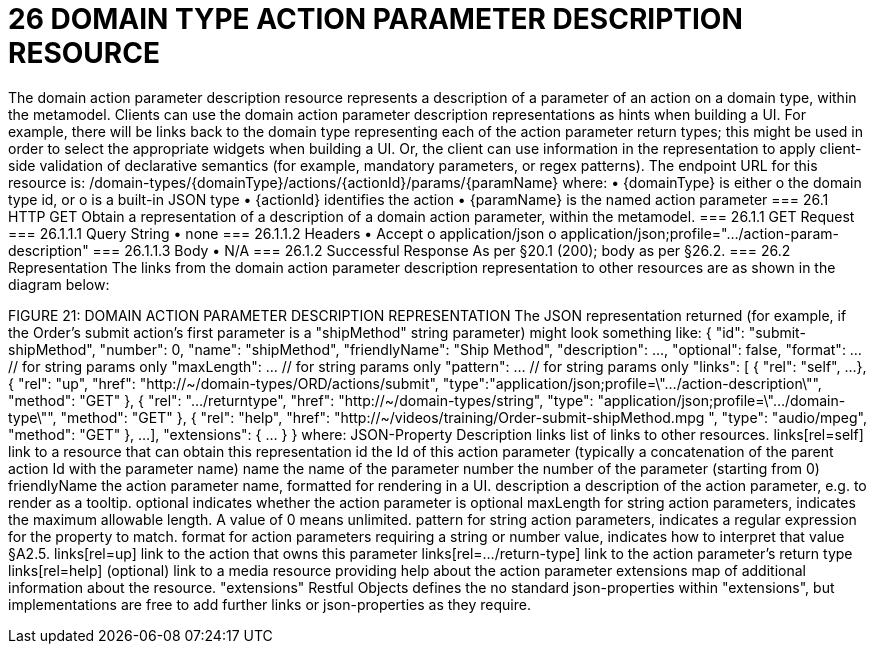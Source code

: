 = 26	DOMAIN TYPE ACTION PARAMETER DESCRIPTION RESOURCE

The domain action parameter description resource represents a description of a parameter of an action on a domain type, within the metamodel.
Clients can use the domain action parameter description representations as hints when building a UI. For example, there will be links back to the domain type representing each of the action parameter return types; this might be used in order to select the appropriate widgets when building a UI. Or, the client can use information in the representation to apply client-side validation of declarative semantics (for example, mandatory parameters, or regex patterns).
The endpoint URL for this resource is:
/domain-types/{domainType}/actions/{actionId}/params/{paramName}
where:
•	{domainType} is either
o	the domain type id, or
o	is a built-in JSON type
•	{actionId} identifies the action
•	{paramName} is the named action parameter
=== 26.1	HTTP GET
Obtain a representation of a description of a domain action parameter, within the metamodel.
=== 26.1.1	GET Request
=== 26.1.1.1	Query String
•	none
=== 26.1.1.2	Headers
•	Accept
o	application/json
o	application/json;profile=".../action-param-description"
=== 26.1.1.3	Body
•	N/A
=== 26.1.2	Successful Response
As per §20.1 (200); body as per §26.2.
=== 26.2	Representation
The links from the domain action parameter description representation to other resources are as shown in the diagram below:

FIGURE 21: DOMAIN ACTION PARAMETER DESCRIPTION REPRESENTATION
The JSON representation returned (for example, if the Order's submit action's first parameter is a "shipMethod" string parameter) might look something like:
{
"id": "submit-shipMethod",
"number": 0,
"name": "shipMethod",
"friendlyName": "Ship Method",
"description": ...,
"optional": false,
"format": ...          // for string params only
"maxLength": ...       // for string params only
"pattern": ...         // for string params only
"links": [ {
"rel": "self",
...
}, {
"rel": "up",
"href": "http://~/domain-types/ORD/actions/submit",
"type":"application/json;profile=\".../action-description\"",
"method": "GET"
}, {
"rel": ".../returntype",
"href": "http://~/domain-types/string",
"type": "application/json;profile=\".../domain-type\"",
"method": "GET"
}, {
"rel": "help",
"href":
"http://~/videos/training/Order-submit-shipMethod.mpg ",
"type": "audio/mpeg",
"method": "GET"
},
...
],
"extensions": { ... }
}
where:
JSON-Property	Description
links	list of links to other resources.
links[rel=self]	link to a resource that can obtain this representation
id	the Id of this action parameter (typically a concatenation of the parent action Id with the parameter name)
name	the name of the parameter
number	the number of the parameter (starting from 0)
friendlyName	the action parameter name, formatted for rendering in a UI.
description	a description of the action parameter, e.g. to render as a tooltip.
optional	indicates whether the action parameter is optional
maxLength	for string action parameters, indicates the maximum allowable length. A value of 0 means unlimited.
pattern	for string action parameters, indicates a regular expression for the property to match.
format	for action parameters requiring a string or number value, indicates how to interpret that value §A2.5.
links[rel=up]	link to the action that owns this parameter
links[rel=…/return-type]	link to the action parameter's return type
links[rel=help]	(optional) link to a media resource providing help about the action parameter
extensions	map of additional information about the resource.
"extensions"
Restful Objects defines the no standard json-properties within "extensions",  but implementations are free to add further links or json-properties as they require.



